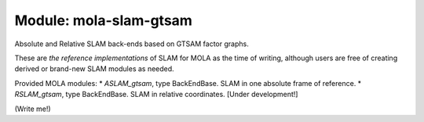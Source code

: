 .. _mola-slam-gtsam:

========================
Module: mola-slam-gtsam
========================

Absolute and Relative SLAM back-ends based on GTSAM factor graphs.

These are *the reference implementations* of SLAM for MOLA as the time of writing,
although users are free of creating derived or brand-new SLAM modules as needed.

Provided MOLA modules:
* `ASLAM_gtsam`, type BackEndBase. SLAM in one absolute frame of reference.
* `RSLAM_gtsam`, type BackEndBase. SLAM in relative coordinates. [Under development!]


(Write me!)

.. index::
   single: mola-slam-gtsam
   module: mola-slam-gtsam

